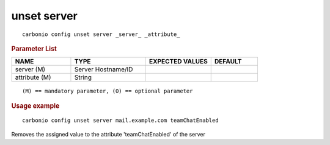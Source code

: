 .. SPDX-FileCopyrightText: 2022 Zextras <https://www.zextras.com/>
..
.. SPDX-License-Identifier: CC-BY-NC-SA-4.0

.. _carbonio_config_unset_server:

************
unset server
************

::

   carbonio config unset server _server_ _attribute_ 


.. rubric:: Parameter List

.. list-table::
   :widths: 19 24 21 15
   :header-rows: 1

   * - NAME
     - TYPE
     - EXPECTED VALUES
     - DEFAULT
   * - server (M)
     - Server Hostname/ID
     - 
     - 
   * - attribute (M)
     - String
     - 
     - 

::

   (M) == mandatory parameter, (O) == optional parameter



.. rubric:: Usage example


::

   carbonio config unset server mail.example.com teamChatEnabled



Removes the assigned value to the attribute 'teamChatEnabled' of the server
